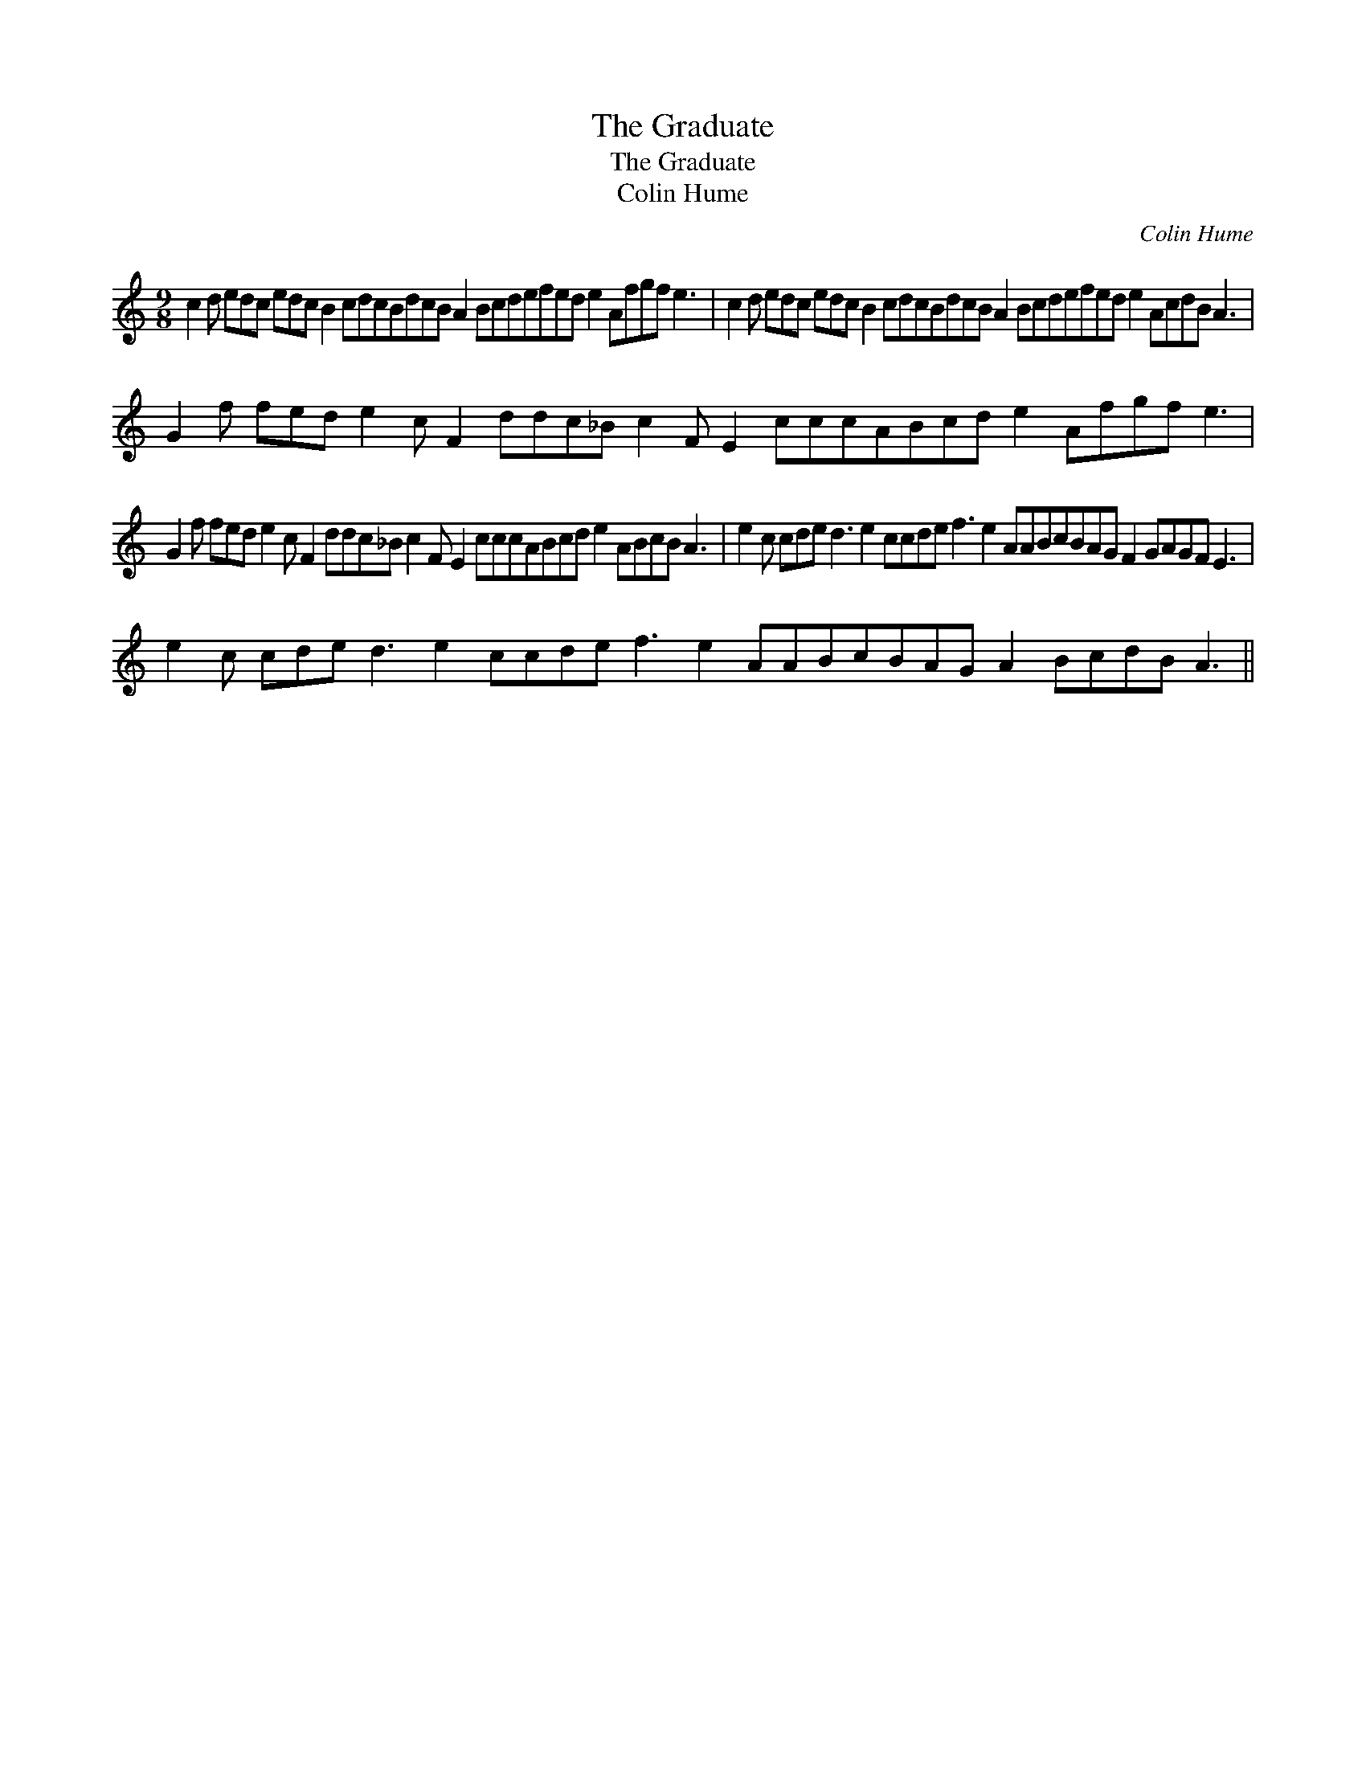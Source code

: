 X:1
T:The Graduate
T:The Graduate
T:Colin Hume
C:Colin Hume
L:1/8
M:9/8
K:C
V:1 treble 
V:1
 c2 d edc edc B2 cdcBdcB A2 Bcdefed e2 Afgf e3 | c2 d edc edc B2 cdcBdcB A2 Bcdefed e2 AcdB A3 | %2
 G2 f fed e2 c F2 ddc_B c2 F E2 cccABcd e2 Afgf e3 | %3
 G2 f fed e2 c F2 ddc_B c2 F E2 cccABcd e2 ABcB A3 | e2 c cde d3 e2 ccde f3 e2 AABcBAG F2 GAGF E3 | %5
 e2 c cde d3 e2 ccde f3 e2 AABcBAG A2 BcdB A3 || %6

